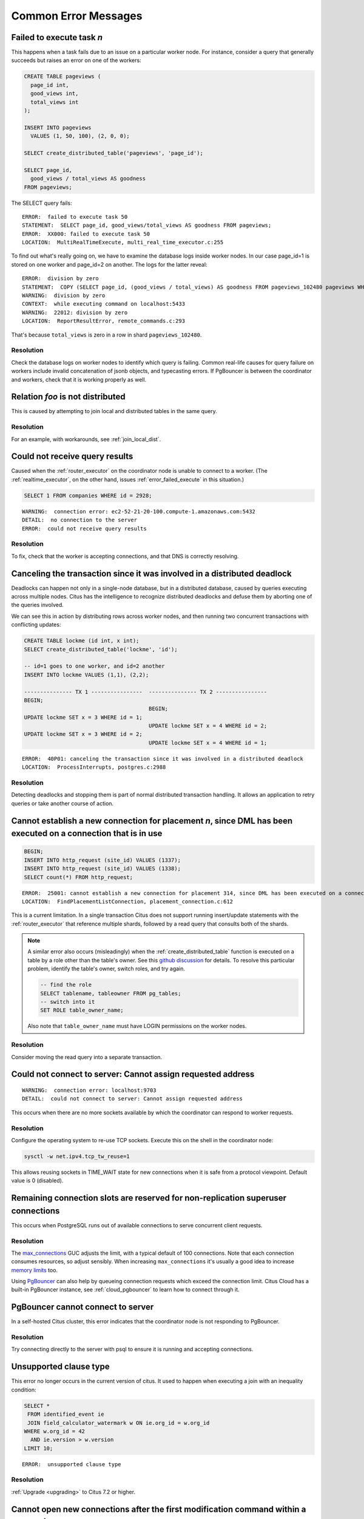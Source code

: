 Common Error Messages
=====================

.. _error_failed_execute:

Failed to execute task *n*
--------------------------

This happens when a task fails due to an issue on a particular worker node. For instance, consider a query that generally succeeds but raises an error on one of the workers:

.. code-block:: sql

  CREATE TABLE pageviews (
    page_id int,
    good_views int,
    total_views int
  );

  INSERT INTO pageviews
    VALUES (1, 50, 100), (2, 0, 0);

  SELECT create_distributed_table('pageviews', 'page_id');

  SELECT page_id,
    good_views / total_views AS goodness
  FROM pageviews;

The SELECT query fails:

::

  ERROR:  failed to execute task 50
  STATEMENT:  SELECT page_id, good_views/total_views AS goodness FROM pageviews;
  ERROR:  XX000: failed to execute task 50
  LOCATION:  MultiRealTimeExecute, multi_real_time_executor.c:255

To find out what's really going on, we have to examine the database logs inside worker nodes. In our case page_id=1 is stored on one worker and page_id=2 on another. The logs for the latter reveal:

::

  ERROR:  division by zero
  STATEMENT:  COPY (SELECT page_id, (good_views / total_views) AS goodness FROM pageviews_102480 pageviews WHERE true) TO STDOUT
  WARNING:  division by zero
  CONTEXT:  while executing command on localhost:5433
  WARNING:  22012: division by zero
  LOCATION:  ReportResultError, remote_commands.c:293

That's because ``total_views`` is zero in a row in shard ``pageviews_102480``.

Resolution
~~~~~~~~~~

Check the database logs on worker nodes to identify which query is failing. Common real-life causes for query failure on workers include invalid concatenation of jsonb objects, and typecasting errors. If PgBouncer is between the coordinator and workers, check that it is working properly as well.

Relation *foo* is not distributed
---------------------------------

This is caused by attempting to join local and distributed tables in the same query.

Resolution
~~~~~~~~~~

For an example, with workarounds, see :ref:`join_local_dist`.

Could not receive query results
-------------------------------

Caused when the :ref:`router_executor` on the coordinator node is unable to connect to a worker. (The :ref:`realtime_executor`, on the other hand, issues :ref:`error_failed_execute` in this situation.)

.. code-block:: sql

  SELECT 1 FROM companies WHERE id = 2928;

::

  WARNING:  connection error: ec2-52-21-20-100.compute-1.amazonaws.com:5432
  DETAIL:  no connection to the server
  ERROR:  could not receive query results

Resolution
~~~~~~~~~~

To fix, check that the worker is accepting connections, and that DNS is correctly resolving.

Canceling the transaction since it was involved in a distributed deadlock
-------------------------------------------------------------------------

Deadlocks can happen not only in a single-node database, but in a distributed database, caused by queries executing across multiple nodes. Citus has the intelligence to recognize distributed deadlocks and defuse them by aborting one of the queries involved.

We can see this in action by distributing rows across worker nodes, and then running two concurrent transactions with conflicting updates:

.. code-block:: sql

  CREATE TABLE lockme (id int, x int);
  SELECT create_distributed_table('lockme', 'id');

  -- id=1 goes to one worker, and id=2 another
  INSERT INTO lockme VALUES (1,1), (2,2);

  --------------- TX 1 ----------------  --------------- TX 2 ----------------
  BEGIN;
                                         BEGIN;
  UPDATE lockme SET x = 3 WHERE id = 1;
                                         UPDATE lockme SET x = 4 WHERE id = 2;
  UPDATE lockme SET x = 3 WHERE id = 2;
                                         UPDATE lockme SET x = 4 WHERE id = 1;

::

  ERROR:  40P01: canceling the transaction since it was involved in a distributed deadlock
  LOCATION:  ProcessInterrupts, postgres.c:2988

Resolution
~~~~~~~~~~

Detecting deadlocks and stopping them is part of normal distributed transaction handling. It allows an application to retry queries or take another course of action.

Cannot establish a new connection for placement *n*, since DML has been executed on a connection that is in use
---------------------------------------------------------------------------------------------------------------

.. code-block:: sql

  BEGIN;
  INSERT INTO http_request (site_id) VALUES (1337);
  INSERT INTO http_request (site_id) VALUES (1338);
  SELECT count(*) FROM http_request;

::

  ERROR:  25001: cannot establish a new connection for placement 314, since DML has been executed on a connection that is in use
  LOCATION:  FindPlacementListConnection, placement_connection.c:612

This is a current limitation. In a single transaction Citus does not support running insert/update statements with the :ref:`router_executor` that reference multiple shards, followed by a read query that consults both of the shards.

.. note::

  A similar error also occurs (misleadingly) when the :ref:`create_distributed_table` function is executed on a table by a role other than the table's owner. See this `github discussion <https://github.com/citusdata/citus/issues/2094>`_ for details. To resolve this particular problem, identify the table's owner, switch roles, and try again.

  .. code-block:: sql

    -- find the role
    SELECT tablename, tableowner FROM pg_tables;
    -- switch into it
    SET ROLE table_owner_name;

  Also note that ``table_owner_name`` must have LOGIN permissions on the worker nodes.

Resolution
~~~~~~~~~~

Consider moving the read query into a separate transaction.

Could not connect to server: Cannot assign requested address
------------------------------------------------------------

::

  WARNING:  connection error: localhost:9703
  DETAIL:  could not connect to server: Cannot assign requested address

This occurs when there are no more sockets available by which the coordinator can respond to worker requests.

Resolution
~~~~~~~~~~

Configure the operating system to re-use TCP sockets. Execute this on the shell in the coordinator node:

.. code-block:: bash

  sysctl -w net.ipv4.tcp_tw_reuse=1

This allows reusing sockets in TIME_WAIT state for new connections when it is safe from a protocol viewpoint. Default value is 0 (disabled).

Remaining connection slots are reserved for non-replication superuser connections
---------------------------------------------------------------------------------

This occurs when PostgreSQL runs out of available connections to serve concurrent client requests.

Resolution
~~~~~~~~~~

The `max_connections <https://www.postgresql.org/docs/current/static/runtime-config-connection.html#GUC-MAX-CONNECTIONS>`_ GUC adjusts the limit, with a typical default of 100 connections. Note that each connection consumes resources, so adjust sensibly. When increasing ``max_connections`` it's usually a good idea to increase `memory limits <https://www.postgresql.org/docs/current/static/runtime-config-resource.html#RUNTIME-CONFIG-RESOURCE-MEMORY>`_ too.

Using `PgBouncer <https://pgbouncer.github.io/>`_ can also help by queueing connection requests which exceed the connection limit. Citus Cloud has a built-in PgBouncer instance, see :ref:`cloud_pgbouncer` to learn how to connect through it.

PgBouncer cannot connect to server
----------------------------------

In a self-hosted Citus cluster, this error indicates that the coordinator node is not responding to PgBouncer.

Resolution
~~~~~~~~~~

Try connecting directly to the server with psql to ensure it is running and accepting connections.

Unsupported clause type
-----------------------

This error no longer occurs in the current version of citus. It used to happen when executing a join with an inequality condition:

.. code-block:: postgresql

  SELECT *
   FROM identified_event ie
   JOIN field_calculator_watermark w ON ie.org_id = w.org_id
  WHERE w.org_id = 42
    AND ie.version > w.version
  LIMIT 10;

::

  ERROR:  unsupported clause type

Resolution
~~~~~~~~~~

:ref:`Upgrade <upgrading>` to Citus 7.2 or higher.

Cannot open new connections after the first modification command within a transaction
-------------------------------------------------------------------------------------

This error no longer occurs in the current version of citus except in certain unusual shard repair scenarios. It used to happen when updating rows in a transaction, and then running another command which would open new coordinator-to-worker connections.

.. code-block:: postgresql

  BEGIN;
  -- run modification command that uses one connection via
  -- the router executor
  DELETE FROM http_request
   WHERE site_id = 8
     AND ingest_time < now() - '1 week'::interval;

  -- now run a query that opens connections to more workers
  SELECT count(*) FROM http_request;

::

  ERROR:  cannot open new connections after the first modification command within a transaction


Resolution
~~~~~~~~~~

:ref:`Upgrade <upgrading>` to Citus 7.2 or higher.

ON CONFLICT is not supported via coordinator
--------------------------------------------

Running an INSERT…SELECT statement with an ON CONFLICT clause will fail unless the source and destination tables are co-located, and unless the distribution column is among the columns selected from the source and inserted in the destination. Also if there is a GROUP BY clause it must include the distribution column. Failing to meet these conditions will raise an error:

::

  ERROR: ON CONFLICT is not supported in INSERT ... SELECT via coordinator

Resolution
~~~~~~~~~~

Add the table distribution column to both the select and insert statements, as well as the statement GROUP BY if applicable. For more info as well as a workaround, see :ref:`upsert_into_select`.

.. _non_distribution_uniqueness:

Cannot create uniqueness constraint
-----------------------------------

As a distributed system, Citus can guarantee uniqueness only if a unique index or primary key constraint includes a table's distribution column. That is because the shards are split so that each shard contains non-overlapping partition column values. The index on each worker node can locally enforce its part of the constraint.

Trying to make a unique index on a non-distribution column will generate an error:

::

  ERROR:  0A000: cannot create constraint on "foo"
  DETAIL:  Distributed relations cannot have UNIQUE, EXCLUDE, or PRIMARY KEY constraints that do not include the partition column (with an equality operator if EXCLUDE).
  LOCATION:  ErrorIfUnsupportedConstraint, multi_utility.c:2505

Enforcing uniqueness on a non-distribution column would require Citus to check every shard on every INSERT to validate, which defeats the goal of scalability.

Resolution
~~~~~~~~~~

There are two ways to enforce uniqueness on a non-distribution column:

1. Create a composite unique index or primary key that includes the desired column (*C*), but also includes the distribution column (*D*). This is not quite as strong a condition as uniqueness on *C* alone, but will ensure that the values of *C* are unique for each value of *D*. For instance if distributing by ``company_id`` in a multi-tenant system, this approach would make *C* unique within each company.
2. Use a :ref:`reference table <reference_tables>` rather than a hash distributed table. This is only suitable for small tables, since the contents of the reference table will be duplicated on all nodes.

STABLE functions used in UPDATE queries cannot be called with column references
-------------------------------------------------------------------------------

Each PostgreSQL function is marked with a `volatility <https://www.postgresql.org/docs/current/static/xfunc-volatility.html>`_, which indicates whether the function can update the database, and whether the function's return value can vary over time given the same inputs. A ``STABLE`` function is guaranteed to return the same results given the same arguments for all rows within a single statement, while an ``IMMUTABLE`` function is guaranteed to return the same results given the same arguments forever.

Non-immutable functions can be inconvenient in distributed systems because they can introduce subtle changes when run at slightly different times across shard replicas. Differences in database configuration across nodes can also interact harmfully with non-immutable functions.

One of the most common ways this can happen is using the ``timestamp`` type in Postgres, which unlike ``timestamptz`` does not keep a record of time zone. Interpreting a timestamp column makes reference to the database timezone, which can be changed between queries, hence functions operating on timestamps are not immutable.

Citus forbids running distributed queries that filter results using stable functions on columns. For instance:

.. code-block::

  -- foo_timestamp is timestamp, not timestamptz
  UPDATE foo SET … WHERE foo_timestamp < now();

::

  ERROR:  0A000: STABLE functions used in UPDATE queries cannot be called with column references

In this case the comparison operator ``<`` between timestamp and timestamptz is not immutable.

Resolution
~~~~~~~~~~

Avoid stable functions on columns in a distributed UPDATE statement. In particular, whenever working with times use ``timestamptz`` rather than ``timestamp``. Having a time zone in timestamptz makes calculations immutable.
